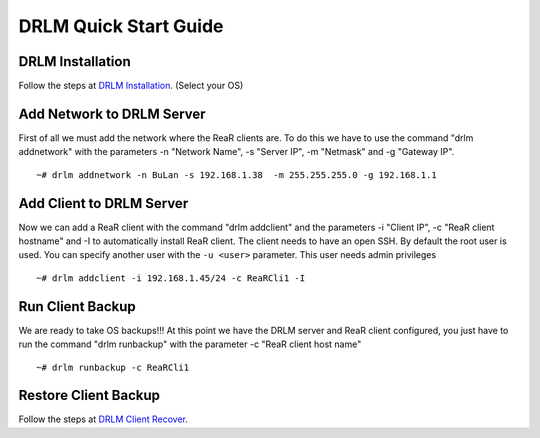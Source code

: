 DRLM Quick Start Guide
======================

DRLM Installation
~~~~~~~~~~~~~~~~~~~~~~~~

Follow the steps at `DRLM Installation <./Install.html#drlm-installation>`_. (Select your OS)


Add Network to DRLM Server
~~~~~~~~~~~~~~~~~~~~~~~~~~~~

First of all we must add the network where the ReaR clients are. To do this we have to use the command "drlm addnetwork" with the parameters -n "Network Name", -s "Server IP", -m "Netmask" and -g "Gateway IP".

::

    ~# drlm addnetwork -n BuLan -s 192.168.1.38  -m 255.255.255.0 -g 192.168.1.1 


Add Client to DRLM Server
~~~~~~~~~~~~~~~~~~~~~~~~~~~

Now we can add a ReaR client with the command "drlm addclient" and the parameters -i "Client IP", -c "ReaR client hostname" and -I to automatically install ReaR client. The client needs to have an open SSH. By default the root user is used. You can specify another user with the ``-u <user>`` parameter. This user needs admin privileges

::

    ~# drlm addclient -i 192.168.1.45/24 -c ReaRCli1 -I


Run Client Backup
~~~~~~~~~~~~~~~~~

We are ready to take OS backups!!! At this point we have the DRLM server and ReaR client configured, you just have to run the command "drlm runbackup" with the parameter -c "ReaR client host name"

::

    ~# drlm runbackup -c ReaRCli1


Restore Client Backup
~~~~~~~~~~~~~~~~~~~~~

Follow the steps at `DRLM Client Recover <./Restore.html>`_.
